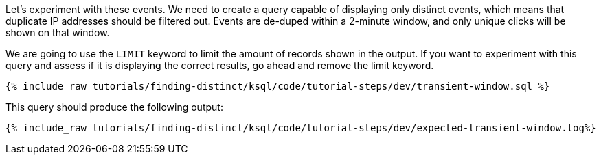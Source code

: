 Let's experiment with these events. We need to create a query capable of displaying only distinct events, which means that duplicate IP addresses should be filtered out. Events are de-duped within a 2-minute window, and only unique clicks will be shown on that window.

We are going to use the `LIMIT` keyword to limit the amount of records shown in the output. If you want to experiment with this query and assess if it is displaying the correct results, go ahead and remove the limit keyword.

+++++
<pre class="snippet"><code class="sql">{% include_raw tutorials/finding-distinct/ksql/code/tutorial-steps/dev/transient-window.sql %}</code></pre>
+++++

This query should produce the following output:

+++++
<pre class="snippet"><code class="shell">{% include_raw tutorials/finding-distinct/ksql/code/tutorial-steps/dev/expected-transient-window.log%}</code></pre>
+++++
